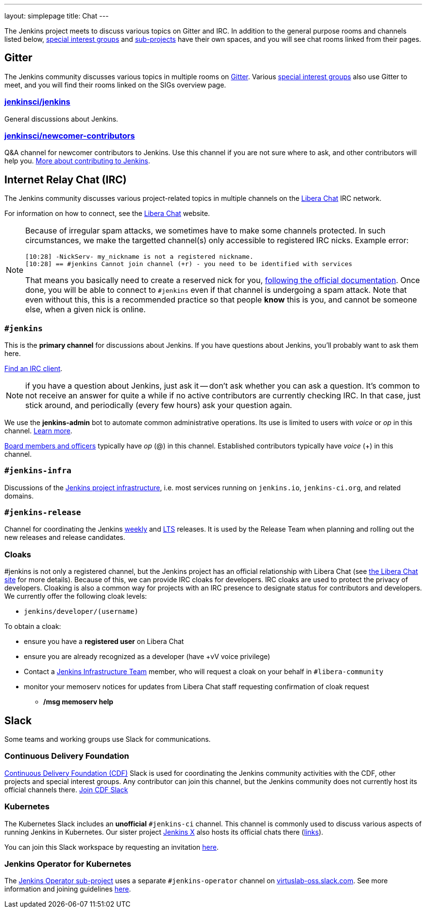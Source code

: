 ---
layout: simplepage
title: Chat
---

The Jenkins project meets to discuss various topics on Gitter and IRC.
In addition to the general purpose rooms and channels listed below, link:../sigs/[special interest groups] and link:/projects[sub-projects] have their own spaces, and you will see chat rooms linked from their pages.

== Gitter

The Jenkins community discusses various topics in multiple rooms on https://gitter.im/jenkinsci/home[Gitter].
Various link:../sigs/[special interest groups] also use Gitter to meet, and you will find their rooms linked on the SIGs overview page.

=== https://gitter.im/jenkinsci/jenkins[jenkinsci/jenkins]

General discussions about Jenkins.

=== https://gitter.im/jenkinsci/newcomer-contributors[jenkinsci/newcomer-contributors]

Q&A channel for newcomer contributors to Jenkins.
Use this channel if you are not sure where to ask, and other contributors will help you.
link:/participate/[More about contributing to Jenkins].

== Internet Relay Chat (IRC)

The Jenkins community discusses various project-related topics in multiple channels on the https://libera.chat/[Libera Chat] IRC network.

For information on how to connect, see the https://libera.chat/guides[Libera Chat] website.

[NOTE]
====
Because of irregular spam attacks, we sometimes have to make some channels protected.
In such circumstances, we make the targetted channel(s) only accessible to registered IRC nicks.
Example error:
[source]
----
[10:28] -NickServ- my_nickname is not a registered nickname.
[10:28] == #jenkins Cannot join channel (+r) - you need to be identified with services
----
That means you basically need to create a reserved nick for you, link:https://libera.chat/guides/registration[following the official documentation].
Once done, you will be able to connect to `#jenkins` even if that channel is undergoing a spam attack.
Note that even without this, this is a recommended practice so that people *know* this is you, and cannot be someone else, when a given nick is online.
====

=== `#jenkins`

This is the *primary channel* for discussions about Jenkins.
If you have questions about Jenkins, you'll probably want to ask them here.

https://libera.chat/guides/clients[Find an IRC client].

NOTE: if you have a question about Jenkins, just ask it -- don't ask whether you can ask a question.
It's common to not receive an answer for quite a while if no active contributors are currently checking IRC.
In that case, just stick around, and periodically (every few hours) ask your question again.

We use the *jenkins-admin* bot to automate common administrative operations.
Its use is limited to users with _voice_ or _op_ in this channel.
link:/projects/infrastructure/ircbot/[Learn more].

link:/project/board[Board members and officers] typically have _op_ (@) in this channel.
Established contributors typically have _voice_ (+) in this channel.

=== `#jenkins-infra`

Discussions of the link:/projects/infrastructure/[Jenkins project infrastructure], i.e. most services running on `jenkins.io`, `jenkins-ci.org`, and related domains.

=== `#jenkins-release`

Channel for coordinating the Jenkins link:/download/weekly/[weekly] and link:/download/lts/[LTS] releases.
It is used by the Release Team when planning and rolling out the new releases and release candidates.

=== Cloaks

#jenkins is not only a registered channel, but the Jenkins project has an official relationship with Libera Chat (see https://libera.chat/chanreg[the Libera Chat site] for more details).
Because of this, we can provide IRC cloaks for developers.
IRC cloaks are used to protect the privacy of developers.
Cloaking is also a common way for projects with an IRC presence to designate status for contributors and developers.
We currently offer the following cloak levels:

* `jenkins/developer/(username)`

To obtain a cloak:

* ensure you have a *registered user* on Libera Chat
* ensure you are already recognized as a developer (have +vV voice privilege)
* Contact a https://www.jenkins.io/projects/infrastructure/[Jenkins Infrastructure Team] member, who will request a cloak on your behalf in `#libera-community`
* monitor your memoserv notices for updates from Libera Chat staff requesting confirmation of cloak request
** */msg memoserv help*

== Slack

Some teams and working groups use Slack for communications.

=== Continuous Delivery Foundation 

link:https://cd.foundation/[Continuous Delivery Foundation (CDF)] Slack is used for coordinating the Jenkins community activities with the CDF, other projects and special interest groups.
Any contributor can join this channel, but the Jenkins community does not currently host its official channels there.
link:https://join.slack.com/t/cdeliveryfdn/shared_invite/zt-nwc0jjd0-G65oEpv5ynFfPD5oOX5Ogg[Join CDF Slack]

=== Kubernetes

The Kubernetes Slack includes an **unofficial** `#jenkins-ci` channel.
This channel is commonly used to discuss various aspects of running Jenkins in Kubernetes.
Our sister project link:https://jenkins-x.io/[Jenkins X] also hosts its official chats there (link:https://jenkins-x.io/community/#slack[links]).

You can join this Slack workspace by requesting an invitation link:https://slack.k8s.io/[here].

=== Jenkins Operator for Kubernetes

The link:/projects/jenkins-operator/[Jenkins Operator sub-project] uses a separate `#jenkins-operator` channel on link:https://virtuslab-oss.slack.com/[virtuslab-oss.slack.com].
See more information and joining guidelines link:https://github.com/jenkinsci/kubernetes-operator#community[here].
